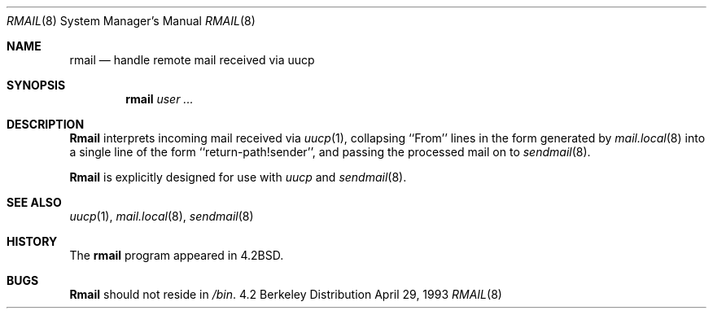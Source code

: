 .\"	$OpenBSD: src/bin/rmail/rmail.8,v 1.3 1997/05/30 09:12:54 deraadt Exp $
.\"	$NetBSD: rmail.8,v 1.8 1995/03/21 07:08:21 cgd Exp $
.\"
.\" Copyright (c) 1983, 1990 The Regents of the University of California.
.\" All rights reserved.
.\"
.\" Redistribution and use in source and binary forms, with or without
.\" modification, are permitted provided that the following conditions
.\" are met:
.\" 1. Redistributions of source code must retain the above copyright
.\"    notice, this list of conditions and the following disclaimer.
.\" 2. Redistributions in binary form must reproduce the above copyright
.\"    notice, this list of conditions and the following disclaimer in the
.\"    documentation and/or other materials provided with the distribution.
.\" 3. All advertising materials mentioning features or use of this software
.\"    must display the following acknowledgement:
.\"	This product includes software developed by the University of
.\"	California, Berkeley and its contributors.
.\" 4. Neither the name of the University nor the names of its contributors
.\"    may be used to endorse or promote products derived from this software
.\"    without specific prior written permission.
.\"
.\" THIS SOFTWARE IS PROVIDED BY THE REGENTS AND CONTRIBUTORS ``AS IS'' AND
.\" ANY EXPRESS OR IMPLIED WARRANTIES, INCLUDING, BUT NOT LIMITED TO, THE
.\" IMPLIED WARRANTIES OF MERCHANTABILITY AND FITNESS FOR A PARTICULAR PURPOSE
.\" ARE DISCLAIMED.  IN NO EVENT SHALL THE REGENTS OR CONTRIBUTORS BE LIABLE
.\" FOR ANY DIRECT, INDIRECT, INCIDENTAL, SPECIAL, EXEMPLARY, OR CONSEQUENTIAL
.\" DAMAGES (INCLUDING, BUT NOT LIMITED TO, PROCUREMENT OF SUBSTITUTE GOODS
.\" OR SERVICES; LOSS OF USE, DATA, OR PROFITS; OR BUSINESS INTERRUPTION)
.\" HOWEVER CAUSED AND ON ANY THEORY OF LIABILITY, WHETHER IN CONTRACT, STRICT
.\" LIABILITY, OR TORT (INCLUDING NEGLIGENCE OR OTHERWISE) ARISING IN ANY WAY
.\" OUT OF THE USE OF THIS SOFTWARE, EVEN IF ADVISED OF THE POSSIBILITY OF
.\" SUCH DAMAGE.
.\"
.\"	@(#)rmail.8	6.10 (Berkeley) 4/29/93
.\"
.Dd April 29, 1993
.Dt RMAIL 8
.Os BSD 4.2
.Sh NAME
.Nm rmail
.Nd handle remote mail received via uucp
.Sh SYNOPSIS
.Nm rmail
.Ar user ...
.Sh DESCRIPTION
.Nm Rmail
interprets incoming mail received via
.Xr uucp 1 ,
collapsing ``From'' lines in the form generated
by
.Xr mail.local 8
into a single line of the form ``return-path!sender'',
and passing the processed mail on to
.Xr sendmail 8 .
.Pp
.Nm Rmail
is explicitly designed for use with
.Xr uucp
and
.Xr sendmail 8 .
.Sh SEE ALSO
.Xr uucp 1 ,
.Xr mail.local 8 ,
.Xr sendmail 8
.Sh HISTORY
The
.Nm rmail
program appeared in
.Bx 4.2 .
.Sh BUGS
.Nm Rmail
should not reside in
.Pa /bin .
